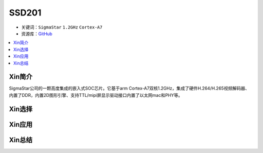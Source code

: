 
.. _ssd201:

SSD201
=============

* 关键词：``SigmaStar`` ``1.2GHz`` ``Cortex-A7``
* 资源库：`GitHub <https://github.com/SoCXin/SSD201>`_

.. contents::
    :local:

Xin简介
-----------

SigmaStar公司的一颗高度集成的嵌入式SOC芯片。它基于arm Cortex-A7双核1.2GHz，集成了硬件H.264/H.265视频解码器、内置了DDR，内置2D图形引擎、支持TTL/mipi屏显示驱动接口内置了以太网mac和PHY等。

Xin选择
-----------


Xin应用
-----------


Xin总结
-----------


